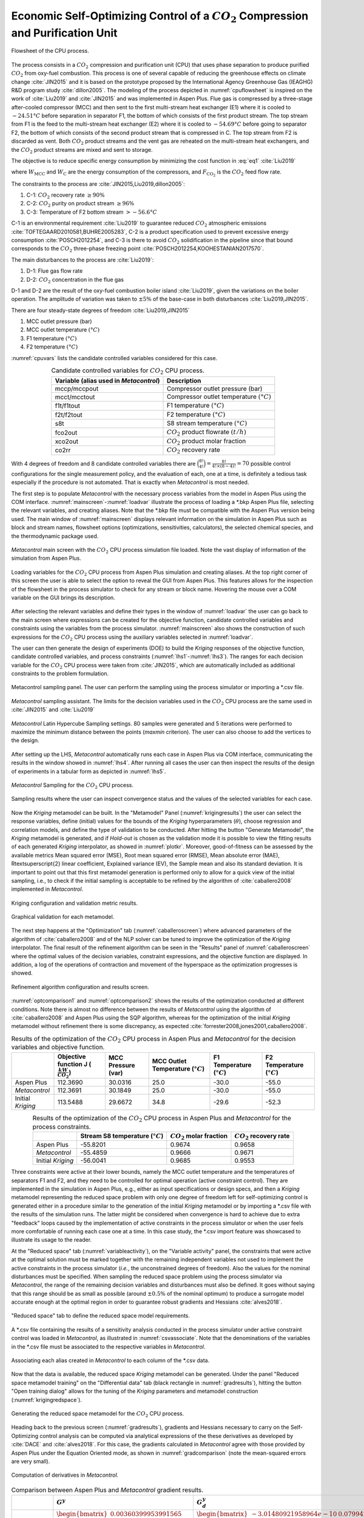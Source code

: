 ***************************************************************************************
Economic Self-Optimizing Control of a :math:`CO_{2}` Compression and Purification Unit
***************************************************************************************

.. figure:: ../images/CPU_Flowsheet.svg
	:name: cpuflowsheet
	:align: center

	Flowsheet of the CPU process.

The process consists in a :math:`CO_2` compression and purification unit 
(CPU) that uses phase separation to produce purified :math:`CO_2` from 
oxy-fuel combustion. This process is one of several capable of reducing the 
greenhouse effects on climate change 
:cite:`JIN2015` and it is based on the prototype proposed by the International 
Agency Greenhouse Gas (IEAGHG) R&D program study :cite:`dillon2005`. The 
modeling of the process depicted in :numref:`cpuflowsheet` is inspired 
on the work of :cite:`Liu2019` and :cite:`JIN2015` and was implemented in 
Aspen Plus. Flue gas is compressed by a three-stage after-cooled compressor 
(MCC) and then sent to the first multi-stream heat exchanger (E1) where it 
is cooled to :math:`-24.51°C` before separation in separator F1, the bottom 
of which consists of the first product stream. The top stream from F1 is the 
feed to the multi-stream heat exchanger (E2) where it is cooled to 
:math:`-54.69°C` before going to separator F2, the bottom of which consists 
of the second product stream that is compressed in C. The top stream from 
F2 is discarded as vent. Both :math:`CO_2` product streams and the vent gas 
are reheated on the multi-stream heat exchangers, and the :math:`CO_2` 
product streams are mixed and sent to storage.

The objective is to reduce specific energy consumption by minimizing the 
cost function in :eq:`eq1` :cite:`Liu2019`

.. math::
	:label: eq1

	J[kWh/{tCO_2}]=\frac{W_{\mathrm{MCC}}+W_{\mathrm{C}}}{F_{\mathrm{CO}_{2}}}

where :math:`W_{\mathrm{MCC}}` and :math:`W_{\mathrm{C}}` are the energy 
consumption of the compressors, and :math:`F_{\mathrm{CO}_2}` is the 
:math:`CO_2` feed flow rate.

The constraints to the process are :cite:`JIN2015,Liu2019,dillon2005`:

#. C-1: :math:`CO_2` recovery rate :math:`\geq 90 \%`
#. C-2: :math:`CO_2` purity on product stream  :math:`\geq 96 \%`
#. C-3: Temperature of F2 bottom stream :math:`>-56.6°C`

C-1 is an environmental requirement :cite:`Liu2019` to guarantee reduced 
:math:`CO_2` atmospheric emissions 
:cite:`TOFTEGAARD2010581,BUHRE2005283`, C-2 is a product specification used 
to prevent excessive energy consumption :cite:`POSCH2012254`, and C-3 is there 
to avoid :math:`CO_2` solidification in the pipeline since that bound 
corresponds to the :math:`CO_2` three-phase freezing point 
:cite:`POSCH2012254,KOOHESTANIAN2017570`.
	
The main disturbances to the process are :cite:`Liu2019`:

#. D-1: Flue gas flow rate
#. D-2: :math:`CO_2` concentration in the flue gas
	
D-1 and D-2 are the result of the oxy-fuel combustion boiler island 
:cite:`Liu2019`, given the variations on the boiler operation. The amplitude 
of variation was taken to :math:`\pm 5 \%` of the base-case in both disturbances 
:cite:`Liu2019,JIN2015`.

There are four steady-state degrees of freedom :cite:`Liu2019,JIN2015`
	
#. MCC outlet pressure (bar)
#. MCC outlet temperature :math:`(°C)`
#. F1 temperature :math:`(°C)`
#. F2 temperature :math:`(°C)`

:numref:`cpuvars` lists the candidate controlled variables considered for this
case.

.. table:: Candidate controlled variables for :math:`CO_2` CPU process.
	:name: cpuvars
	:align: center

	+--------------------------------------------+-----------------------------------------------+
	| **Variable** (alias used in *Metacontrol*) | **Description**                               |
	+============================================+===============================================+
	| mccp/mccpout                               | Compressor outlet pressure (bar)              |
	+--------------------------------------------+-----------------------------------------------+
	| mcct/mcctout                               | Compressor outlet temperature :math:`(°C)`    |
	+--------------------------------------------+-----------------------------------------------+
	| f1t/f1tout                                 | F1 temperature :math:`(°C)`                   |
	+--------------------------------------------+-----------------------------------------------+
	| f2t/f2tout                                 | F2 temperature  :math:`(°C)`                  |
	+--------------------------------------------+-----------------------------------------------+
	| s8t                                        | S8 stream temperature :math:`(°C)`            |
	+--------------------------------------------+-----------------------------------------------+
	| fco2out                                    | :math:`CO_{2}` product flowrate :math:`(t/h)` |
	+--------------------------------------------+-----------------------------------------------+
	| xco2out                                    | :math:`CO_{2}` product molar fraction         |
	+--------------------------------------------+-----------------------------------------------+
	| co2rr                                      | :math:`CO_{2}` recovery rate                  |
	+--------------------------------------------+-----------------------------------------------+

With 4 degrees of freedom and 8 candidate controlled variables there are 
:math:`\binom{8!}{4!} = \frac{8!}{4!\times(8-4)!} = 70` possible control 
configurations for the single measurement policy, and the evaluation of each, 
one at a time, is definitely a tedious task especially if the procedure is not 
automated. That is exactly when *Metacontrol* is most needed.
	
The first step is to populate *Metacontrol* with the necessary process 
variables from the model in Aspen Plus using the COM interface. 
:numref:`mainscreen`-:numref:`loadvar` illustrate the process of loading a 
\*.bkp Aspen Plus file, selecting the relevant variables, and creating aliases. 
Note that the \*.bkp file must be compatible with the Aspen Plus version being 
used. The main window of :numref:`mainscreen` displays relevant 
information on the simulation in Aspen Plus such as block and stream names, 
flowsheet options (optimizations, sensitivities, calculators), the selected 
chemical species, and the thermodynamic package used.

.. figure:: ../images/mainscreen.PNG
	:name: mainscreen
	:align: center
	
	*Metacontrol* main screen with the :math:`CO_2` CPU 
	process simulation file loaded. Note the vast display of information 
	of the simulation from Aspen Plus.

.. figure:: ../images/loadvar.PNG
	:name: loadvar
	:align: center

	Loading variables for the :math:`CO_2` CPU process from 
	Aspen Plus simulation and creating aliases. At the top right corner of this 
	screen	the user is able to select the option to reveal the GUI from Aspen 
	Plus. This features allows for the inspection of the flowsheet in the process 
	simulator to check for any stream or block name. Hovering the mouse over 
	a COM variable on the GUI brings its description.

After selecting the relevant variables and define their types in the window of 
:numref:`loadvar` the user can go back to the main screen where 
expressions can be created for the objective function, candidate controlled 
variables and constraints using the variables from the process simulator. 
:numref:`mainscreen` also shows the construction of such expressions for 
the :math:`CO_2` CPU process using the auxiliary variables selected in 
:numref:`loadvar`.
	
The user can then generate the design of experiments (DOE) to build the 
*Kriging* responses of the objective function, candidate controlled 
variables, and process constraints (:numref:`lhs1`-:numref:`lhs3`). 
The ranges for each decision variable for the :math:`CO_2` CPU process 
were taken from :cite:`JIN2015`, which are automatically included as additional 
constraints to the problem formulation.
	
.. figure:: ../images/lhs_1.PNG
	:name: lhs1
	:align: center
	
	Metacontrol sampling panel. The user can perform the sampling using the 
	process simulator or importing a \*.csv file.

.. figure:: ../images/lhs_2.PNG
	:name: lhs2
	:align: center
		
	*Metacontrol* sampling assistant. The limits for the 
	decision variables used in the :math:`CO_2` CPU process are the 
	same used in :cite:`JIN2015` and :cite:`Liu2019`

.. figure:: ../images/lhs_3.PNG
	:name: lhs3
	:align: center
		
	*Metacontrol* Latin Hypercube Sampling settings. 80 
	samples were generated and 5 iterations were performed to 
	maximize the minimum distance between the points (*maxmin* 
	criterion). The user can also choose to add the vertices to the design.

After setting up the LHS, *Metacontrol* automatically runs each case in 
Aspen Plus via COM interface, communicating the results in the window showed in 
:numref:`lhs4`. After running all cases the user can then inspect the 
results of the design of experiments in a tabular form as depicted in 
:numref:`lhs5`.
	
.. figure:: ../images/lhs_4.PNG
	:name: lhs4
	:align: center
		
	*Metacontrol* Sampling for the :math:`CO_2` CPU process.
		
.. figure:: ../images/lhs_5.PNG
	:name: lhs5
	:align: center
		
	Sampling results where the user can inspect convergence status 
	and the values of the selected variables for each case.
	
Now the *Kriging* metamodel can be built. In the "Metamodel"	
Panel (:numref:`krigingresults`) the user can select the response 
variables, define (initial) values for the bounds of the *Kriging* 
hyperparameters (:math:`\theta`), choose regression and correlation models, and 
define the type of validation to be conducted. After hitting the button 
"Generate Metamodel", the *Kriging* metamodel is generated, and if 
*Hold-out* is chosen as the validation mode it is possible to view the 
fitting results of each generated *Kriging* interpolator, as showed in 
:numref:`plotkr`. Moreover, good-of-fitness can be assessed by the 
available metrics Mean squared error (MSE), Root mean squared error (RMSE), 
Mean absolute error (MAE), R\textsuperscript{2} linear coefficient,	Explained 
variance (EV), the Sample mean and also its standard deviation. It is important 
to point out that this first metamodel generation is performed only to allow 
for a quick view of the initial sampling, i.e., to check if the initial 
sampling is acceptable to be refined by the algorithm of :cite:`caballero2008` 
implemented in *Metacontrol*.

.. figure:: ../images/krigingresults.PNG
	:name: krigingresults
	:align: center
	
	Kriging configuration and validation metric results.

.. figure:: ../images/graphical_results.PNG
	:name: plotkr
	:align: center
	
	Graphical validation for each metamodel.

The next step happens at the "Optimization" tab 
(:numref:`caballeroscreen`) where advanced parameters of the algorithm 
of :cite:`caballero2008` and of the NLP solver can be tuned to improve the 
optimization of the *Kriging* interpolator. The 
final result of the refinement algorithm can be seen in the "Results" 
panel of :numref:`caballeroscreen` where the optimal values of the 
decision variables, constraint expressions, and the objective function are 
displayed. In addition, a log of the operations of contraction and movement of 
the hyperspace as the optimization progresses is showed.

.. figure:: ../images/caballeroscreen.PNG
	:name: caballeroscreen
	:align: center
	
	Refinement algorithm configuration and results screen.

:numref:`optcomparison1` and :numref:`optcomparison2` shows the results 
of the optimization conducted at different conditions. Note there is almost no 
difference between the results of *Metacontrol* using the algorithm of 
:cite:`caballero2008` and Aspen Plus using the SQP algorithm, whereas for the 
optimization of the initial *Kriging* metamodel without refinement there 
is some discrepancy, as expected :cite:`forrester2008,jones2001,caballero2008`.

.. table:: Results of the optimization of the :math:`CO_2` CPU process in Aspen Plus and *Metacontrol* for the decision variables and objective function.
	:name: optcomparison1
	:align: center
	:widths: auto

	+-------------------+------------------------------------------------+--------------------+-------------------------------------+-----------------------------+-----------------------------+
	|                   | Objective function J (:math:`\frac{kW}{CO_2}`) | MCC Pressure (var) | MCC Outlet Temperature (:math:`°C`) | F1 Temperature (:math:`°C`) | F2 Temperature (:math:`°C`) |
	+===================+================================================+====================+=====================================+=============================+=============================+
	|     Aspen Plus    | 112.3690                                       | 30.0316            | 25.0                                | -30.0                       | -55.0                       |
	+-------------------+------------------------------------------------+--------------------+-------------------------------------+-----------------------------+-----------------------------+
	|   *Metacontrol*   | 112.3691                                       | 30.1849            | 25.0                                | -30.0                       | -55.0                       |
	+-------------------+------------------------------------------------+--------------------+-------------------------------------+-----------------------------+-----------------------------+
	| Initial *Kriging* | 113.5488                                       | 29.6672            | 34.8                                | -29.6                       | -52.3                       |
	+-------------------+------------------------------------------------+--------------------+-------------------------------------+-----------------------------+-----------------------------+


.. table:: Results of the optimization of the :math:`CO_2` CPU process in Aspen Plus and *Metacontrol* for the process constraints.
	:name: optcomparison2
	:align: center
	:widths: auto

	+-------------------+------------------------------------+-----------------------------+----------------------------+
	|                   | Stream S8 temperature (:math:`°C`) | :math:`CO_2` molar fraction | :math:`CO_2` recovery rate |
	+===================+====================================+=============================+============================+
	| Aspen Plus        | -55.8201                           | 0.9674                      | 0.9658                     |
	+-------------------+------------------------------------+-----------------------------+----------------------------+
	| *Metacontrol*     | -55.4859                           | 0.9666                      | 0.9671                     |
	+-------------------+------------------------------------+-----------------------------+----------------------------+
	| Initial *Kriging* | -56.0041                           |  0.9685                     | 0.9553                     |
	+-------------------+------------------------------------+-----------------------------+----------------------------+


Three constraints were active at their lower bounds, namely the MCC outlet 
temperature and the temperatures of separators F1 and F2, and they need to be 
controlled for optimal operation (active constraint control). They are 
implemented in the simulation in Aspen Plus, e.g., either as input specifications or 
design specs, and then a 
*Kriging* metamodel representing the reduced space problem with only 
one degree of freedom left for self-optimizing control is generated either 
in a procedure similar to the generation of the initial *Kriging* 
metamodel or by importing a \*.csv file with the results of the simulation runs. 
The latter might be considered when convergence is hard to achieve due to extra 
"feedback" loops caused by the implementation of active constraints in the 
process simulator or when the user feels more comfortable of running each 
case one at a time. In this case study, the \*.csv import feature was showcased
to illustrate its usage to the reader.

At the "Reduced space" tab (:numref:`variableactivity`), on the 
"Variable activity" panel, the constraints that were active at the 
optimal solution must be marked together with the remaining independent variables not
used to implement the active constraints in the process simulator (*i.e.*, the unconstrained
degrees of freedom). Also the values 
for the nominal 
disturbances must be specified. When sampling the reduced space problem using 
the process simulator via *Metacontrol*, the range of the remaining 
decision variables and disturbances must also be defined. It goes without 
saying that this range should be as small as possible (around :math:`\pm 0.5\%` of 
the nominal optimum) to produce a surrogate model accurate enough at the optimal 
region in order to guarantee robust gradients and Hessians :cite:`alves2018`.

.. figure:: ../images/variableactivity.PNG
	:name: variableactivity
	:align: center
	
	"Reduced space" tab to define the reduced space model 
	requirements.

A \*.csv file containing the results of a sensitivity analysis conducted in the 
process simulator under active constraint control was loaded in 
*Metacontrol*, as illustrated in :numref:`csvassociate`. Note that the 
denominations of the variables in the \*.csv file must be associated to the respective 
variables in *Metacontrol*.

.. figure:: ../images/csvassociate.PNG
	:name: csvassociate
	:align: center
	
	Associating each alias created in *Metacontrol* to each 
	column of the \*.csv data.

Now that the data is available, the reduced space *Kriging* metamodel 
can be generated. Under the panel "Reduced space metamodel training" 
on the "Differential data" tab (black rectangle in 
:numref:`gradresults`), hitting the button "Open training dialog" 
allows for the tuning of the *Kriging* parameters and metamodel 
construction (:numref:`krigingredspace`).

.. figure:: ../images/krigingredspace.PNG
	:name: krigingredspace
	:align: center
	
	Generating the reduced space metamodel for the :math:`CO_2` 
	CPU process.

Heading back to the previous screen (:numref:`gradresults`), 
gradients and Hessians necessary to carry on the Self-Optimizing control 
analysis can be computed  via analytical expressions of the these derivatives 
as developed by :cite:`DACE` and :cite:`alves2018`. For this case, the gradients 
calculated in *Metacontrol* agree with those provided by Aspen Plus 
under the Equation Oriented mode, as shown in :numref:`gradcomparison` 
(note the mean-squared errors are very small).

.. figure:: ../images/gradresults.PNG
	:name: gradresults
	:align: center
	
	Computation of derivatives in *Metacontrol.*

.. table:: Comparison between Aspen Plus and *Metacontrol* gradient results.
	:name: gradcomparison
	:align: center
	:widths: auto

	+--------------------+--------------------------------------------------------------------------------------------------------------------------------------------+---------------------------------------------------------------------------------------------------------------------------------------------------------------------------------------------------------------------------------------------------------------------+
	|                    | :math:`G^{y}`                                                                                                                              | :math:`G_{d}^y`                                                                                                                                                                                                                                                     |
	+====================+============================================================================================================================================+=====================================================================================================================================================================================================================================================================+
	| *Metacontrol*      | :math:`\begin{bmatrix} 0.00360399953991565\\ 2.24058032196637\\ 0.999998018865619\\ 2.73543843594910\\ -0.00171193010344392 \end{bmatrix}` | :math:`\begin{bmatrix} -3.01480921958964e-10 & 0.0799426783086872\\ 0.837802722482259  & 146.654926445771\\ 5.28063602047838e-09  & 2.59035485694300e-05\\ -3.41600891299827e-05  & 0.0243688879032594\\ -1.54546050444232e-09 & 0.00404905859608759 \end{bmatrix}` |
	+--------------------+--------------------------------------------------------------------------------------------------------------------------------------------+---------------------------------------------------------------------------------------------------------------------------------------------------------------------------------------------------------------------------------------------------------------------+
	| Aspen Plus         | :math:`\begin{bmatrix} 0.00360289000000000\\ 2.24032100000000\\ 1\\ 2.73303800000000\\ -0.00171230000000000 \end{bmatrix}`                 | :math:`\begin{bmatrix} 1.34722000000000e-07 & 0.0798491000000000\\ 0.837799400000000 & 146.612400000000\\ 0 & 0 \\ 3.37970000000000e-15 & 0.0249510000000000\\ 1.69120000000000e-16 & 0.00404464000000000 \end{bmatrix}`                                            |
	+--------------------+--------------------------------------------------------------------------------------------------------------------------------------------+---------------------------------------------------------------------------------------------------------------------------------------------------------------------------------------------------------------------------------------------------------------------+
	| Mean-squared error | 1.16586918414966e-06                                                                                                                       | 1.8088e-04                                                                                                                                                                                                                                                          |
	+--------------------+--------------------------------------------------------------------------------------------------------------------------------------------+---------------------------------------------------------------------------------------------------------------------------------------------------------------------------------------------------------------------------------------------------------------------+

As a requirement of the procedure, the magnitude of disturbances and measurement 
errors can be specified in the "Self-Optimizing Control" tab (
:numref:`socinput`). For the :math:`CO_{2}` inlet composition this magnitude was :math:`0.05` 
and for the flue gas flow rate it was considered :math:`5\%` of the nominal optimum value. The 
measurement errors were set to :math:`0.5°C` for temperatures, :math:`0.01` for pressures 
and flow rates, and :math:`0.001` for ratios (:math:`CO_{2}` recovery rate and product purity). 
The number of best subsets of a given size to be evaluated as possible 
candidates was specified under the "Subsets sizing options" panel. By 
clicking on the "Generate results" button a dialog window shows the results 
of the self-optimizing control calculations. 

.. figure:: ../images/soc_input.PNG
	:name: socinput
	:align: center
	
	Defining parameters for self-optimizing computations.

:numref:`socresultss1` and :numref:`socresultss2` detail the results for the 
single measurement policy (subset size 1) and for the configuration using a 
linear combinations of 2 measurements (subset size 2), respectively. Also 
depicted are the :math:`H` matrix and the optimal sensitivity matrix :math:`F` for each 
subset. 

.. figure:: ../images/soc_result_ss1.PNG
	:name: socresultss1
	:align: center
	
	Best selected controlled variables for the single measurement policy.


.. figure:: ../images/soc_result_ss2.PNG
	:name: socresultss2
	:align: center
	
	Best selected controlled variables for linear combinations of 2 
	measurements.


:numref:`bestcvscpu1` is a summary of the results for the single 
measurement policy showing that controlling the multi-stage compressor (MCC) 
outlet pressure at its nominal optimal value leads to (near) optimal operation, 
despite of disturbances and measurement errors. This result compares to the 
previous findings of :cite:`Liu2019`, where similar control structures were proposed.
However, they heuristically assumed  control  of  process constraints in contrast 
to the SOC  procedure used in *Metacontrol*.


.. table:: Best Self-Optimizing Control variables found by *Metacontrol* for the single measurement policy.
	:name: bestcvscpu1
	:align: center
	:widths: auto

	+----------------------+----------------------------+----------------------------+
	| Candidate controlled | Worst-Case                 | Average-Case               |
	+----------------------+----------------------------+----------------------------+
	| variable             | Loss :math:`(kWh/tCO_{2})` | Loss :math:`(kWh/tCO_{2})` |
	+----------------------+----------------------------+----------------------------+
	| mccpout              | 0.009749090734425361       | 0.0010832323038250397      |
	+----------------------+----------------------------+----------------------------+
	| s8t                  | 0.012478903470535882       | 0.001386544830059543       |
	+----------------------+----------------------------+----------------------------+
	| xco2out              | 0.0458347282767718         | 0.005092747586307977       |
	+----------------------+----------------------------+----------------------------+
	| co2rrcv              | 0.05489710934547514        | 0.006099678816163903       |
	+----------------------+----------------------------+----------------------------+
	| fco2out              | 15.591598055970818         | 1.7323997839967575         |
	+----------------------+----------------------------+----------------------------+

Dynamic simulations
===================

The dynamic evaluation of the control structure using the S-8 Stream 
temperature as the unconstrained controlled variable was performed 
according to the Single Temperature Control (STC) of :cite:`JIN2015`. 
Note that this choice of controlled variable was a consequence of the 
systematic procedure embedded in *Metacontrol*, and not an heuristic-based 
decision. Control of the MCC discharge pressure, though incurring in the 
lowest economic loss, was not considered on the basis of large flow rate 
fluctuations that can eventually come from the boiler island to upset the
CPU Process. The following plots show the result of dynamic simulations where 
it can be seen the robust performance of the proposed SOC-Based control 
configuration. It is worth mention that the constraint regarding stream 
S-8 lowest temperature due to :math:`CO_{2}` freezing point was not violated. 
Simple PI controllers were used, with IMC tuning rules and a process 
flowsheet depicting the control configuration in place is provided in 
:numref:`cpucontrolflowsheet`.

.. figure:: ../images/CPU_Flowsheet_control_structure.svg
	:name: cpucontrolflowsheet
	:align: center

	Control structure tested.

.. plot:: images/pyplots/cpufeedplus5.py
	:align: center

.. plot:: images/pyplots/cpufeedminus5.py
	:align: center

.. plot:: images/pyplots/cpufeedcompplus25.py
	:align: center